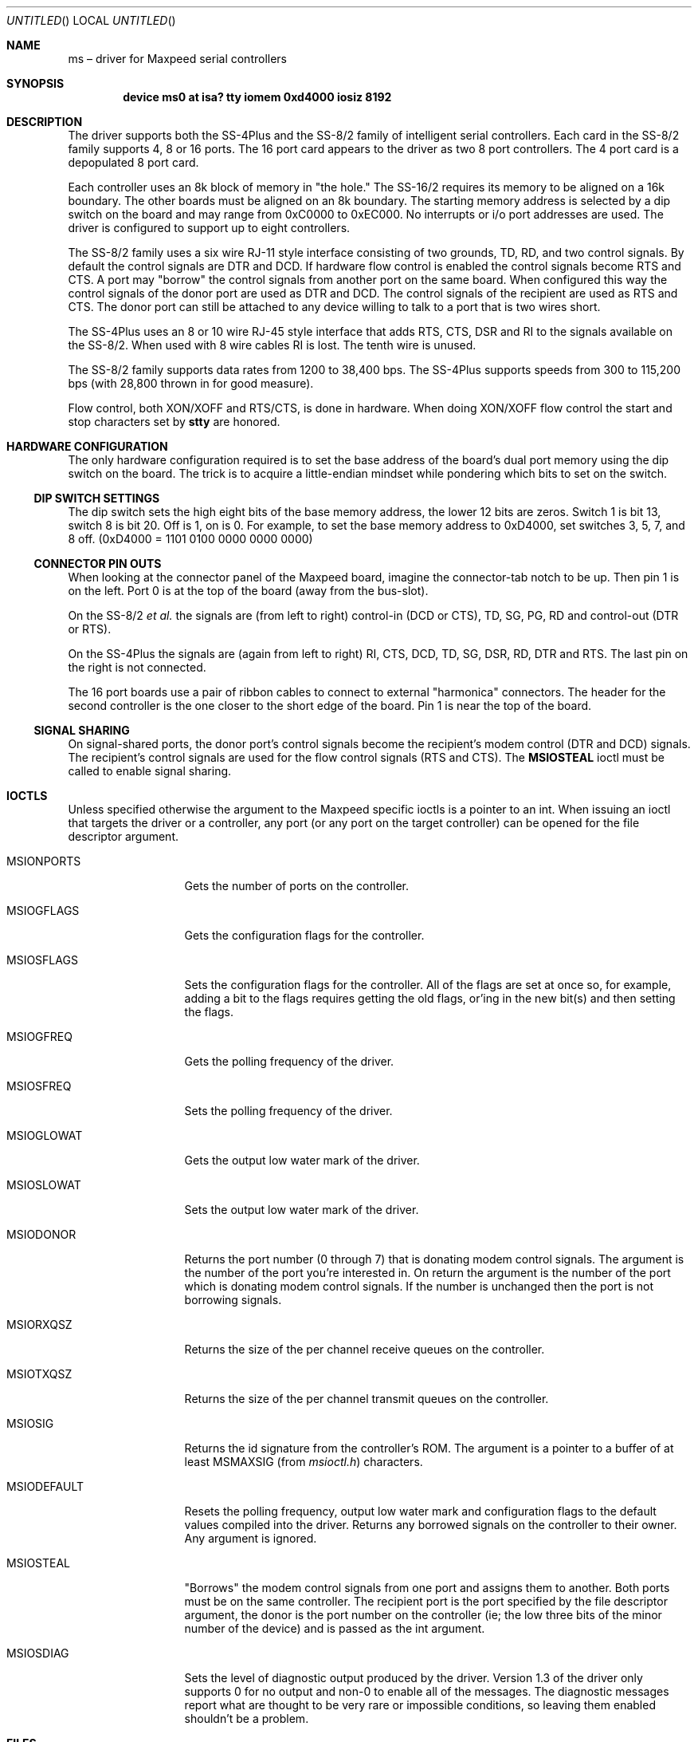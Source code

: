'\" -*- mode: nroff -*-
.\"	BSDI $Id: ms.4,v 1.4 1993/03/23 05:10:11 polk Exp $
'\"  Id: ms.4,v 1.3.0.1 1993/03/22 19:24:29 dlu Rel
.Dd 3 Mar 1993
.Os BSD 4
.Dt MS 4 i386
.Sh NAME
.Nm ms
\(en driver for Maxpeed serial controllers
.Sh SYNOPSIS
.Cd "device ms0 at isa? tty iomem 0xd4000 iosiz 8192"
.Sh DESCRIPTION
.Pp
The driver supports both the SS-4Plus and the SS-8/2 family of
intelligent serial controllers.  Each card in the SS-8/2 family
supports 4, 8 or 16 ports.  The 16 port card appears to the driver as
two 8 port controllers.  The 4 port card is a depopulated 8 port card.
.Pp
Each controller uses an 8k block of memory in
.ie n "the hole."
.el .Dq "the hole."
The
SS-16/2 requires its memory to be aligned on a 16k boundary.  The
other boards must be aligned on an 8k boundary.  The starting memory address
is selected by a dip switch on the board and may range from
0xC0000 to 0xEC000.
No interrupts or i/o port addresses are used.
The driver is configured to support up to eight controllers.
.Pp
The SS-8/2 family uses a six wire RJ-11 style interface consisting of
two grounds, TD, RD, and two control signals.  By default the control
signals are DTR and DCD.  If hardware flow control is enabled the
control signals become RTS and CTS.  A port may
.ie n "borrow"
.el .Dq borrow
the
control signals from another port on the same board.  When configured
this way the control signals of the donor port are used as DTR and
DCD.  The control signals of the recipient are used as RTS and CTS.
The donor port can still be attached to any device willing to talk to
a port that is two wires short.
.Pp
The SS-4Plus uses an 8 or 10 wire RJ-45 style interface that adds RTS,
CTS, DSR and RI to the signals available on the SS-8/2.  When used
with 8 wire cables RI is lost.  The tenth wire is unused.
.Pp
The SS-8/2 family supports data rates from 1200 to 38,400 bps.  The
SS-4Plus supports speeds from 300 to 115,200 bps (with 28,800 thrown
in for good measure).
.Pp
Flow control, both XON/XOFF and RTS/CTS, is done in hardware.  When
doing XON/XOFF flow control the start and stop characters set by
.Nm stty
are honored.
.Sh HARDWARE CONFIGURATION
The only hardware configuration required is to set the base address of
the board's dual port memory using the dip switch on the board.  The
trick is to acquire a little-endian mindset while pondering which
bits to set on the switch.
.Pp
.Ss DIP SWITCH SETTINGS
The dip switch sets the high eight bits of the base memory address,
the lower 12 bits are zeros.
Switch 1 is bit 13, switch 8 is bit 20.
Off is 1, on is 0.
For example, to set the base memory address to 0xD4000,
set switches 3, 5, 7, and 8 off. (0xD4000 = 1101 0100 0000 0000 0000)
.Ss CONNECTOR PIN OUTS
When looking at the connector panel of the Maxpeed board, imagine the
connector-tab notch to be up.  Then pin 1 is on the left.  Port 0 is
at the top of the board (away from the bus-slot).
.Pp
On the SS-8/2
.Em et al.
the signals are (from left to right) control-in
(DCD or CTS), TD, SG, PG, RD and control-out (DTR or RTS).
.Pp
On the SS-4Plus the signals are (again from left to right)
RI, CTS, DCD, TD, SG, DSR, RD, DTR and RTS.  The last pin on the right
is not connected.
.Pp
The 16 port boards use a pair of ribbon cables to connect to external
.ie n "harmonica"
.el .Dq harmonica
connectors.  The header for the second controller is the one closer to
the short edge of the board.  Pin 1 is near the top of the board.
.Ss SIGNAL SHARING
On signal-shared ports, the donor port's control signals become the
recipient's modem control (DTR and DCD) signals.
The recipient's control signals are used for the flow control signals
(RTS and CTS).
The 
.Li MSIOSTEAL
ioctl must be called to enable signal sharing.
.Sh IOCTLS
Unless specified otherwise the argument to the Maxpeed specific ioctls
is a pointer to an int.  When issuing an ioctl that targets the driver
or a controller, any port (or any port on the target controller) can be
opened for the file descriptor argument.
.Bl -tag -width "MSIODEFAULT"
.It Dv MSIONPORTS
Gets the number of ports on the controller.
.It Dv MSIOGFLAGS
Gets the configuration flags for the controller.
.It Dv MSIOSFLAGS
Sets the configuration flags for the controller.  All of the
flags are set at once so, for example, adding a bit to the flags
requires getting the old flags, or'ing in the new bit(s) and then
setting the flags.
.It Dv MSIOGFREQ
Gets the polling frequency of the driver.
.It Dv MSIOSFREQ
Sets the polling frequency of the driver.
.It Dv MSIOGLOWAT
Gets the output low water mark of the driver.
.It Dv MSIOSLOWAT
Sets the output low water mark of the driver.
.It Dv MSIODONOR
Returns the port number (0 through 7) that is donating modem control
signals.  The argument is the number of the port you're interested in.
On return the argument is the number of the port which is donating
modem control signals.  If the number is unchanged then the port is
not borrowing signals.
.It Dv MSIORXQSZ
Returns the size of the per channel receive queues on
the controller.
.It Dv MSIOTXQSZ
Returns the size of the per channel transmit queues on
the controller.
.It Dv MSIOSIG
Returns the id signature from the controller's ROM.  The argument is a
pointer to a buffer of at least MSMAXSIG (from
.Pa msioctl.h )
characters.
.It Dv MSIODEFAULT
Resets the polling frequency, output low water mark and configuration
flags to the default values compiled into the driver.  Returns any
borrowed signals on the controller to their owner.  Any
argument is ignored.
.It Dv MSIOSTEAL
.ie n "Borrows"
.el .Dq Borrows
the modem control signals from one port and assigns them
to another.  Both ports must be on the same controller.  The recipient
port is the port specified by the file descriptor argument, the donor
is the port number on the controller (ie; the low three bits of the
minor number of the device) and is passed as the int argument.
.It Dv MSIOSDIAG
Sets the level of diagnostic output produced by the driver.  Version
1.3 of the driver only supports 0 for no output and non-0 to enable all
of the messages.  The diagnostic messages report what are thought to
be very rare or impossible conditions, so leaving them enabled
shouldn't be a problem.
.El
.Sh FILES
.Bl -tag -width "/dev/dial[h-o][0-7]"
.It Pa /dev/tty[h-k][0-7]
.El
.Sh DIAGNOSTICS
.Pp
The normal set of messages compiled into the driver is listed below
along with brief explanations.
.Bl -diag -offset indent 
.It ms%d: not attached
The probe routine found a configuration error.  The rest of the
message is a description of the problem.
.It ms%d: rx queue overflow
A receive queue on the board overflowed.  Presumably due to a lack of
flow control on the port.  Perhaps worth looking into but not serious.
.It ms%d: uart overrun
The on-board processor didn't service the uart in time.
.It ms%d: %d signals were borrowed by %d
Output when an
MSIOSTEAL
ioctl is issued and the donor's control signals were already taken by
another port.  The ioctl succeeds but somebody may be surprised by the
new state of the control signals.
.It ms%d: %d was borrowing signals from %d
Likewise when the recipient was already borrowing signals from another
port.
.It ms%d: invalid pointer
An onboard queue pointer never became valid.  If diagnostic messages
are enabled a 
.ie n "spin"
.el .Dq spin
message and the queue information below will be
printed.
.It "ms%d: status (%x %x %x %x) and pointer (%x %x %x %x) didn't match"
One of those things that should never happen but that's nice to know
about as you start tearing your hair out trying to figure out what is
wrong.  This is either a hardware failure or an error in the driver.
.El
.Pp
The messages that follow are included in the driver if it is compiled
with
.Dv MSDIAG
defined.  These messages represent
.ie n "can't happen"
.el .Dq "can't happen"
or very rare
events.  Most refer to the integrity of data structures shared by the
host and the on board processor.  The messages are enabled by default,
but can be turned off with
.Xr msconfig 8 .
.Bl -diag -offset indent
.It ms%d: waiting on pointer for (%x %x %x %x)
The driver found a packet in the status queue without an accompanying
pointer.  Not serious unless it happens often (I haven't seen it on
either a 50 MHz 486 or a 40 MHz 386).
.It ms%d: partial status packet in queue
.ie n "Can't happen"
.el .Dq "Can't happen"
unless something is seriously wrong with the controller or driver.
.It ms%d: (5 %x %x %x) with null pointer
.It ms%d: no pointer for (5 %x %x %x)
Will happen with pre-D7 ROMs when data errors are encountered see
.Xr msconfig 8
to enable a work around.  Unless the driver is working around this
problem the packet will be discarded in hopes that everything will
work out.  This is optimistic.
.It ms%d: unknown status packet (%x %x %x %x)
.It ms%d: unexpected status pointer (%x %x %x %x)
.ie n "Can't happen"
.el .Dq "Can't happen"
but for now keep any eye out.  If it happens it's a serious problem.
The driver attempts to get back in sync with the board by discarding
the unknown or unexpected packet.
.It ms%d: port %d no status pointer, faking it
The D5 and D6 didn't generate pointers if the driver is configured to
expect this (see
.Xr msconfig 8 ) ,
then one of these messages will be output the first time a missing
pointer is encountered.
.It ms%d: %s queue spin = %d
The driver had to wait for the board to finish updating a pointer to
the named queue.
.It "ms%d: beg = %x  end = %x  head = %x  tail = %x  chars = %d"
The queue definition pointers of the queue in question.  Printed if
an invalid queue pointer is detected.
.El
.Sh SEE ALSO
.Xr MAKEDEV 8 ,
.Xr msconfig 8 ,
.Xr tty 4
.Sh AUTHOR
Doug Urner (dlu@tfm.com)
.Sh BUGS
.Pp
ROMs prior to the D7 revision assert DTR when a port is enabled.  This
means that there will be a glitch on the DTR line of a port that is
borrowing DTR and DCD when the port donating the signals is opened.
The glitch will only be seen if the donee had DTR down when the donor
was opened.
.Pp
On the SS-4Plus the driver supplied with the 1.0 release of BSD/386
does not support IXANY when combined with both XON/XOFF and RTS/CTS
(ie both software and hardware) flow control.
